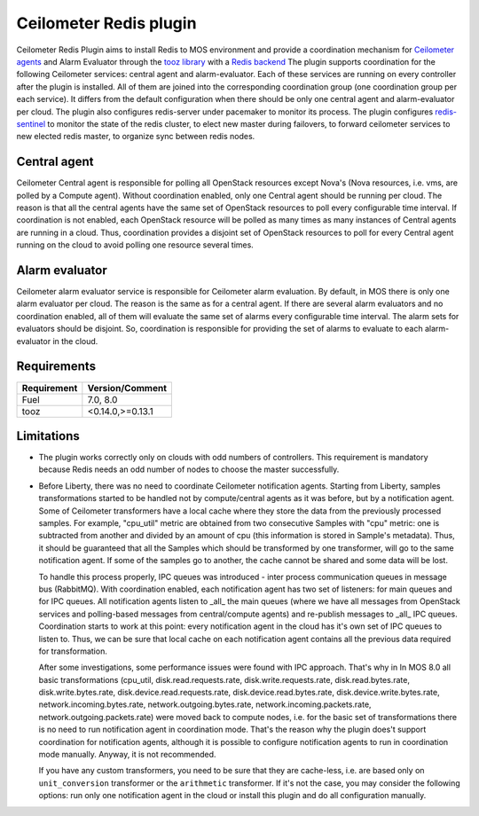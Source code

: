 Ceilometer Redis plugin
=======================

Ceilometer Redis Plugin aims to install Redis to MOS environment and provide a coordination mechanism for
`Ceilometer agents <https://ceilometer.readthedocs.org/en/latest/architecture.html>`_ and Alarm Evaluator
through the `tooz library <http://docs.openstack.org/developer/tooz/>`_ with a `Redis backend <http://redis.io>`_
The plugin supports coordination for the following Ceilometer services: central agent and alarm-evaluator.
Each of these services are running on every controller after the plugin is installed. All of them are joined
into the corresponding coordination group (one coordination group per each service). It differs from the default
configuration when there should be only one central agent and alarm-evaluator per cloud. The plugin also configures
redis-server under pacemaker to monitor its process. The plugin configures `redis-sentinel <http://redis.io/topics/sentinel>`_
to monitor the state of the redis cluster, to elect new master during failovers, to forward ceilometer services to new
elected redis master, to organize sync between redis nodes.


Central agent
-------------
Ceilometer Central agent is responsible for polling all OpenStack resources except Nova's (Nova resources,
i.e. vms, are polled by a Compute agent). Without coordination enabled, only one Central agent should be running
per cloud. The reason is that all the central agents have the same set of OpenStack resources to poll every
configurable time interval. If coordination is not enabled, each OpenStack resource will be polled as many times
as many instances of Central agents are running in a cloud.
Thus, coordination provides a disjoint set of OpenStack resources to poll for every Central agent running on the
cloud to avoid polling one resource several times.

Alarm evaluator
---------------
Ceilometer alarm evaluator service is responsible for Ceilometer alarm evaluation.
By default, in MOS there is only one alarm evaluator per cloud. The reason is the same as for a central agent.
If there are several alarm evaluators and no coordination enabled, all of them will evaluate the same set of alarms
every configurable time interval. The alarm sets for evaluators should be disjoint. So, coordination is responsible
for providing the set of alarms to evaluate to each alarm-evaluator in the cloud.


Requirements
------------

======================= ================
Requirement             Version/Comment
======================= ================
Fuel                    7.0, 8.0
tooz                    <0.14.0,>=0.13.1
======================= ================

.. _limitations:

Limitations
-----------

* The plugin works correctly only on clouds with odd numbers of controllers.
  This requirement is mandatory because Redis needs an odd number of nodes to
  choose the master successfully.

* Before Liberty, there was no need to coordinate Ceilometer notification agents. Starting from Liberty, samples
  transformations started to be handled not by compute/central agents as it was before, but by a notification agent.
  Some of Ceilometer transformers have a local cache where they store the data from the previously processed samples.
  For example, "cpu_util" metric are obtained from two consecutive Samples with "cpu" metric: one is subtracted from
  another and divided by an amount of cpu (this information is stored in Sample's metadata).
  Thus, it should be guaranteed that all the Samples which should be transformed by one transformer, will go to the
  same notification agent. If some of the samples go to another, the cache cannot be shared and some data will be lost.

  To handle this process properly, IPC queues was introduced  - inter process communication queues in message bus
  (RabbitMQ). With coordination enabled, each notification agent has two set of listeners: for main queues and for IPC
  queues. All notification agents listen to _all_ the main queues (where we have all messages from OpenStack services
  and polling-based messages from central/compute agents) and re-publish messages to _all_ IPC queues. Coordination
  starts to work at this point: every notification agent in the cloud has it's own set of IPC queues to listen to. Thus,
  we can be sure that local cache on each notification agent contains all the previous data required for transformation.

  After some investigations, some performance issues were found with IPC approach. That's why in In MOS 8.0 all basic
  transformations (cpu_util, disk.read.requests.rate, disk.write.requests.rate, disk.read.bytes.rate, disk.write.bytes.rate,
  disk.device.read.requests.rate, disk.device.read.bytes.rate, disk.device.write.bytes.rate, network.incoming.bytes.rate,
  network.outgoing.bytes.rate, network.incoming.packets.rate, network.outgoing.packets.rate) were moved back to compute
  nodes, i.e. for the basic set of transformations there is no need to run notification agent in coordination mode.
  That's the reason why the plugin does't support coordination for notification agents, although it is possible to configure
  notification agents to run in coordination mode manually. Anyway, it is not recommended.

  If you have any custom transformers, you need to be sure that they are cache-less, i.e. are based only on
  ``unit_conversion`` transformer or the ``arithmetic`` transformer. If it's not the case, you may consider the following
  options: run only one notification agent in the cloud or install this plugin and do all configuration manually.


